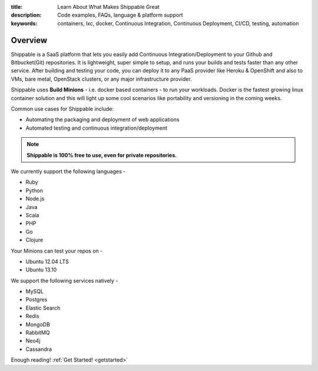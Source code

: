 :title: Learn About What Makes Shippable Great
:description: Code examples, FAQs, language & platform support
:keywords: containers, lxc, docker, Continuous Integration, Continuous Deployment, CI/CD, testing, automation

Overview
=========

Shippable is a SaaS platform that lets you easily add Continuous Integration/Deployment to your Github and Bitbucket(Git) repositories. It is lightweight, super simple to setup, and runs your builds and tests faster than any other service. After building and testing your code, you can deploy it to any PaaS provider like Heroku & OpenShift and also to VMs, bare metal, OpenStack clusters, or any major infrastructure provider.

Shippable uses **Build Minions** - i.e. docker based containers - to run your workloads. Docker is the fastest growing linux container solution and this will light up some cool scenarios like portability and versioning in the coming weeks.

Common use cases for Shippable include:

- Automating the packaging and deployment of web applications
- Automated testing and continuous integration/deployment

.. note:: **Shippable is 100% free to use, even for private repositories.**

We currently support the following languages - 

* Ruby
* Python
* Node.js
* Java
* Scala
* PHP 
* Go
* Clojure

Your Minions can test your repos on -

* Ubuntu 12.04 LTS
* Ubuntu 13.10 

We support the following services natively -

* MySQL
* Postgres
* Elastic Search
* Redis 
* MongoDB
* RabbitMQ
* Neo4j
* Cassandra



Enough reading! :ref:`Get Started! <getstarted>`
